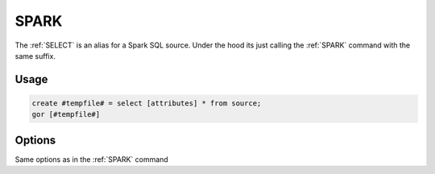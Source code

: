 .. raw:: html

   <span style="float:right; padding-top:10px; color:#BABABA;">Used in: gor only</span>

.. _SELECT:

====
SPARK
====
The :ref:`SELECT` is an alias for a Spark SQL source. Under the hood its just calling the :ref:`SPARK` command with the same suffix.

Usage
=====

.. code-block:: gor

   create #tempfile# = select [attributes] * from source;
   gor [#tempfile#]

Options
=======

.. tabularcolumns:: |L|J|

Same options as in the :ref:`SPARK` command